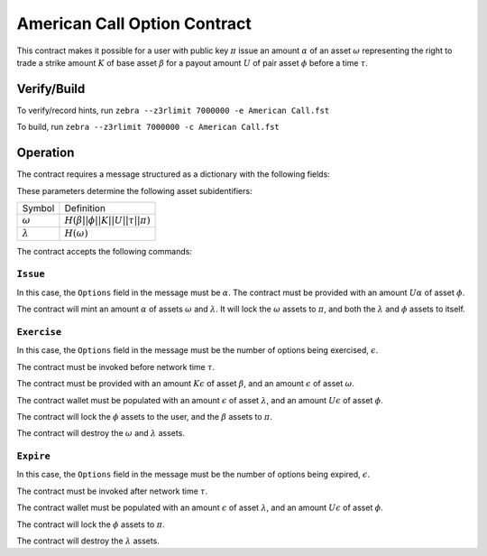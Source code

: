 =============================
American Call Option Contract
=============================

This contract makes it possible for a user with public key :math:`\pi` issue an amount :math:`\alpha` of an asset :math:`\omega` representing the right to trade a strike amount :math:`K` of base asset :math:`\beta` for a payout amount :math:`U` of pair asset :math:`\phi` before a time :math:`\tau`.

------------
Verify/Build
------------

To verify/record hints, run ``zebra --z3rlimit 7000000 -e American Call.fst``

To build, run ``zebra --z3rlimit 7000000 -c American Call.fst``

---------
Operation
---------

The contract requires a message structured as a dictionary with the following fields:

=========== =================    ===========
Field Name  Type                 Description
----------- -----------------    -----------
``Base``    ``String``           String encoding of :math:`\beta`
``Pair``    ``String``           String encoding of :math:`\phi`
``Strike``  ``UInt64``           :math:`K`
``Payout``  ``UInt64``           :math:`U`
``Expiry``  ``UInt64``           :math:`\tau`
``Issuer``  ``option publicKey`` :math:`\pi`
``Options`` ``UInt64``           The number of options involved in the current transaction
=========== ==================   ===========

These parameters determine the following asset subidentifiers:

=============== ==========
Symbol          Definition
--------------- ----------
:math:`\omega`  :math:`H(\beta || \phi || K || U ||\tau || \pi )`
:math:`\lambda` :math:`H(\omega)`
=============== ==========

The contract accepts the following commands:

``Issue``
~~~~~~~~~

In this case, the ``Options`` field in the message must be :math:`\alpha`. The contract must be provided with an amount :math:`U \alpha` of asset :math:`\phi`.

The contract will mint an amount :math:`\alpha` of assets :math:`\omega` and :math:`\lambda`.
It will lock the :math:`\omega` assets to :math:`\pi`, and both the
:math:`\lambda` and :math:`\phi` assets to itself.

``Exercise``
~~~~~~~~~~~~

In this case, the ``Options`` field in the message must be the number of options being exercised, :math:`\epsilon`.

The contract must be invoked before network time :math:`\tau`.

The contract must be provided with an amount :math:`K \epsilon` of asset :math:`\beta`, and an amount :math:`\epsilon` of asset :math:`\omega`.

The contract wallet must be populated with an amount :math:`\epsilon` of asset :math:`\lambda`, and an amount :math:`U \epsilon` of asset :math:`\phi`.

The contract will lock the :math:`\phi` assets to the user, and the :math:`\beta` assets to :math:`\pi`.

The contract will destroy the :math:`\omega` and :math:`\lambda` assets.

``Expire``
~~~~~~~~~~~~

In this case, the ``Options`` field in the message must be the number of options being expired, :math:`\epsilon`.

The contract must be invoked after network time :math:`\tau`.

The contract wallet must be populated with an amount :math:`\epsilon` of asset :math:`\lambda`, and an amount :math:`U \epsilon` of asset :math:`\phi`.

The contract will lock the :math:`\phi` assets to :math:`\pi`.

The contract will destroy the :math:`\lambda` assets.
